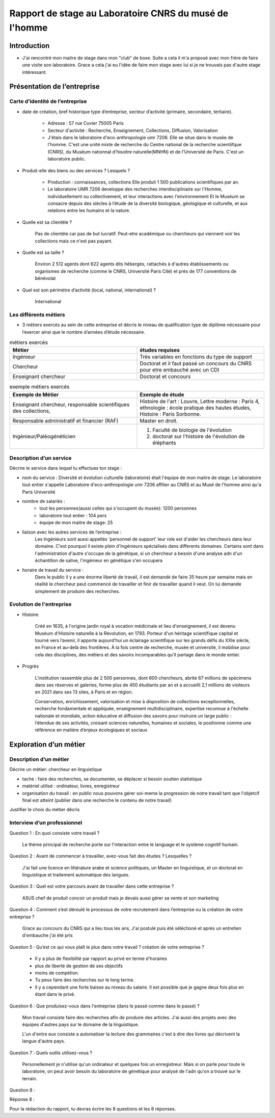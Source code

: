 ========================================================
Rapport de stage au Laboratoire CNRS du musé de l'homme
========================================================

Introduction
=============

- J'ai rencontré mon maitre de stage dans mon "club" de boxe. Suite a cela il m'a
  proposé avec mon frère de faire une visite son laboratoire. Grace a cela j'ai eu
  l'idée de faire mon stage avec lui si je ne trouvais pas d'autre stage intéressant.


Présentation de l’entreprise
=================================

Carte d’identité de l’entreprise
--------------------------------

- date de création, bref historique type d’entreprise, secteur d’activité (primaire,
  secondaire, tertiaire).

     - Adresse : 57 rue Cuvier 75005 Paris
     - Secteur d'activité : Recherche, Enseignement, Collections, Diffusion, Valorisation
     - J'étais dans le laboratoire d'eco-anthropologie umr 7206. Elle se situe dans le
       musée de l'homme. C'est une unité mixte de recherche du Centre national de la
       recherche scientiifque (CNRS), du Muséum nationnal d'hisoitre naturelle(MNHN) et de
       l'Université de Paris. C'est un laboratoire public.
- Produit-elle des biens ou des services ? Lesquels ?

    - Production : connaissances, collections Elle produit 1 500 publications
      scientifiques par an.
    - Le laboratoire UMR 7206 developpe des recherches interdisciplinaire sur l'Homme,
      individuellement ou collectivement, et leur interactions avec l'environnement
      Et le Muséum se consacre depuis des siècles à l’étude de la diversité biologique, géologique et
      culturelle, et aux relations entre les humains et la nature.
- Quelle est sa clientèle ?

    Pas de clientèle car pas de but lucratif. Peut-etre académique ou chercheurs qui
    viennent voir les collections mais ce n'est pas payant.
- Quelle est sa taille ?

    Environ 2 512 agents dont 622 agents dits hébergés, rattachés à d'autres
    établissements ou organismes de recherche (comme le   CNRS, Université Paris Cité)
    et près de 177 conventions de bénévolat
- Quel est son périmètre d’activité (local, national, international) ?

    International

Les différents métiers
----------------------

- 3 métiers exercés au sein de cette entreprise et décris le niveau de qualification
  type de diplôme nécessaire pour l’exercer ainsi que le nombre d’années d’étude
  nécessaire.

.. list-table:: métiers exercés
   :widths: 100 100
   :header-rows: 1
   :stub-columns: 0

   * - Métier
     - études requises
   * - Ingénieur
     - Très variables en fonctions du type de support
   * - Chercheur
     - Doctorat et il faut passé un concours du CNRS pour etre embauché avec un CDI
   * - Enseignant chercheur
     - Doctorat et concours



.. list-table:: exemple métiers exercés
   :widths: 100 100
   :header-rows: 1
   :stub-columns: 0

   * - Exemple de Métier
     - Exemple de étude

   * - Enseignant chercheur, responsable scientifiques des collections,
     - Histoire de l'art : Louvre,
       Lettre moderne : Paris 4,
       ethnologie : école pratique des hautes études,
       Histoire : Paris Sorbonne.

   * - Responsable administratif et financier (RAF)
     - Master en droit.

   * - Ingénieur/Paléogénéticien
     - 1. Faculté de biologie de l'évolution
       2. doctorat sur l'histoire de l'évolution de éléphants



Description d’un service
------------------------

Décrire le service dans lequel tu effectues ton stage :

- nom du service :
  Diversité et évolution culturelle (laboratoire) était l'équipe de
  mon maitre de stage. Le laboratoire tout entier s'appelle Laboratoire
  d'eco-anthropologie umr 7206 affilier au CNRS et au Musé de l'homme ainsi qu'a Paris
  Université

- nombre de salariés :
    - tout les personnes(aussi celles qui s'occupent du musée): 1200 personnes
    - laboratoire tout entier : 104 pers
    - équipe de mon maitre de stage: 25

- liaison avec les autres services de l’entreprise :
    Les Ingénieurs sont aussi appellés 'personnel de support' leur role est d'aider les
    chercheurs dans leur domaine. C'est pourquoi il existe plein d'Ingénieurs spécialisés
    dans differents domaines. Certains sont dans l'administration d'autre s'occupe de la
    génétique, si un chercheur a besoin d'une analyse adn d'un échantillon de salive,
    l'ingénieur en génétique s'en occupera

- horaire de travail du service :
    Dans le public il y a une énorme liberté de travail, il est demandé de faire 35
    heure par semaine mais en réalité le chercheur peut commencé de travailler et finir
    de travailler quand il veut. On lui demande simplement de produire des recherches.


.. mermaid::

  ---
  title: ornigramme du fonctionnement du laboratoire
  ---
  flowchart LR
   cnrs(CNRS)
   mnhn("Museum National
         d'Histoire Naturelle")
   univ(Paris Université)
   inge("Ingénieur
         soutient les chercheur")
   cherch("Chercheur
           80% chercheur, 20% enseignant")
   ensei("enseignant-chercheur
         20% chercheur, 80% enseignant")

   cnrs -->|sous_tutelle| labo
   univ -->|sous_tutelle| labo
   mnhn -->|sous_tutelle| labo
   collection -.-> restauration
   collection -.-> exposition
   mnhn --> muse

   subgraph labo["Laboratoire d'eco-anthropologie\n EA UMR 7206"]
    ensei
    cherch
    inge
      subgraph muse[Musée de l'homme]
         collection("gère la collection")
         restauration
         exposition
      end
   end


Evolution de l'entreprise
--------------------------

- Histoire

    Créé en 1635, à l'origine jardin royal à vocation médicinale et lieu d'enseignement,
    il est devenu Muséum d'Histoire naturelle à la Révolution, en 1793. Porteur d'un
    héritage scientifique capital et tourné vers l’avenir, il apporte aujourd’hui un
    éclairage scientifique sur les grands défis du XXIe siècle, en France et au-delà des
    frontières. À la fois centre de recherche, musée et université, il mobilise pour
    cela des disciplines, des métiers et des savoirs incomparables qu’il partage dans le
    monde entier.

- Progrès

    L'institution rassemble plus de 2 500 personnes, dont 600 chercheurs, abrite 67
    millions de spécimens dans ses réserves et galeries, forme plus de 450 étudiants
    par an et a accueilli 2,1 millions de visiteurs en 2021 dans ses 13 sites, à Paris
    et en région.

    Conservation, enrichissement, valorisation et mise à disposition de collections
    exceptionnelles, recherche fondamentale et appliquée, enseignement
    multidisciplinaire, expertise reconnue à l'échelle nationale et mondiale, action
    éducative et diffusion des savoirs pour instruire un large public : l’étendue de ses
    activités, croisant sciences naturelles, humaines et sociales, le positionne comme
    une référence en matière d’enjeux écologiques et sociaux


Exploration d’un métier
=======================

Description d’un métier
-----------------------

Décrire un métier: chercheur en linguistique

- tache : faire des recherches, se documenter, se déplacer si besoin soutien statistique
- matériel utilisé : ordinateur, livres, enregistreur
- organisation du travail : en public nous pouvons gérer soi-meme la progression de
  notre travail tant que l'objetcif final est atteint (publier dans une recherche le
  contenu de notre travail)

Justifier le choix du métier décris

Interview d’un professionnel
----------------------------


Question 1 : En quoi consiste votre travail ?

  Le thème principal de recherche porte sur l'interaction entre le language et
  le système cognitif humain.

Question 2 : Avant de commencer à travailler, avez-vous fait des études ? Lesquelles ?

  J'ai fait une licence en littérature arabe et science politiques, un Master en linguistique,
  et un doctorat en linguistique et traitement automatique des langues.

Question 3 : Quel est votre parcours avant de travailler dans cette entreprise ?

  ASUS chef de produit concoir un produit mais je devais aussi gérer sa vente et son marketing

Question 4 : Comment s’est déroulé le processus de votre recrutement dans l’entreprise ou la création
de votre entreprise ?

  Grace au concours du CNRS qui a lieu tous les ans, J'ai postulé puis été séléctioné et
  après un entretien d'embauche j'ai été pris

Question 5 : Qu’est ce qui vous plaît le plus dans votre travail ?  création de votre entreprise ?

  - Il y a plus de flexibilité par rapport au privé en terme d'horaires
  - plus de liberté de gestion de ses objectifs
  - moins de compétion.
  - Tu peux faire des recherches sur le long terme.
  - Il y a cependant une forte baisse au niveau du salaire. Il est possible que je gagne
    deux fois plus en étant dans le privé.

Question 6 : Que produisez-vous dans l'entreprise (dans le passé comme dans le passé) ?

  Mon travail consiste faire des recherches afin de produire des articles.
  J'ai aussi des projets avec des équipes d'autres pays sur le domaine de la linguistique.

  L'un d'entre eux consiste a automatiser la lecture des grammaires c'est à dire des
  livres qui décrivent la langue d'autre pays.

Question 7 : Quels outils utilisez-vous ?

  Personellement je n'utilise qu'un ordinateur et quelques fois un
  enregistreur. Mais si on parle pour toute le laboratoire, on peut avoir besoin du
  laboratoire de génétique pour analysé de l'adn qu'on a trouvé sur le terrain.

Question 8 :

Réponse 8 :



Pour la rédaction du rapport, tu devras écrire les 8 questions et les 8 réponses.



